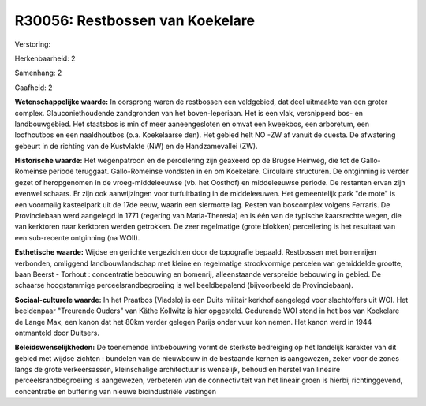 R30056: Restbossen van Koekelare
================================

Verstoring:

Herkenbaarheid: 2

Samenhang: 2

Gaafheid: 2

**Wetenschappelijke waarde:**
In oorsprong waren de restbossen een veldgebied, dat deel uitmaakte
van een groter complex. Glauconiethoudende zandgronden van het
boven-Ieperiaan. Het is een vlak, versnipperd bos- en landbouwgebied.
Het staatsbos is min of meer aaneengesloten en omvat een kweekbos, een
arboretum, een loofhoutbos en een naaldhoutbos (o.a. Koekelaarse den).
Het gebied helt NO -ZW af vanuit de cuesta. De afwatering gebeurt in de
richting van de Kustvlakte (NW) en de Handzamevallei (ZW).

**Historische waarde:**
Het wegenpatroon en de percelering zijn geaxeerd op de Brugse
Heirweg, die tot de Gallo-Romeinse periode teruggaat. Gallo-Romeinse
vondsten in en om Koekelare. Circulaire structuren. De ontginning is
verder gezet of heropgenomen in de vroeg-middeleeuwse (vb. het Oosthof)
en middeleeuwse periode. De restanten ervan zijn evenwel schaars. Er
zijn ook aanwijzingen voor turfuitbating in de middeleeuwen. Het
gemeentelijk park "de mote" is een voormalig kasteelpark uit de 17de
eeuw, waarin een siermotte lag. Resten van boscomplex volgens Ferraris.
De Provinciebaan werd aangelegd in 1771 (regering van Maria-Theresia) en
is één van de typische kaarsrechte wegen, die van kerktoren naar
kerktoren werden getrokken. De zeer regelmatige (grote blokken)
percellering is het resultaat van een sub-recente ontginning (na WOII).

**Esthetische waarde:**
Wijdse en gerichte vergezichten door de topografie bepaald.
Restbossen met bomenrijen verbonden, omliggend landbouwlandschap met
kleine en regelmatige strookvormige percelen van gemiddelde grootte,
baan Beerst - Torhout : concentratie bebouwing en bomenrij,
alleenstaande verspreide bebouwing in gebied. De schaarse hoogstammige
perceelsrandbegroeiing is wel beeldbepalend (bijvoorbeeld de
Provinciebaan).

**Sociaal-culturele waarde:**
In het Praatbos (Vladslo) is een Duits militair kerkhof aangelegd
voor slachtoffers uit WOI. Het beeldenpaar "Treurende Ouders" van Käthe
Kollwitz is hier opgesteld. Gedurende WOI stond in het bos van Koekelare
de Lange Max, een kanon dat het 80km verder gelegen Parijs onder vuur
kon nemen. Het kanon werd in 1944 ontmanteld door Duitsers.



**Beleidswenselijkheden:**
De toenemende lintbebouwing vormt de sterkste bedreiging op het
landelijk karakter van dit gebied met wijdse zichten : bundelen van de
nieuwbouw in de bestaande kernen is aangewezen, zeker voor de zones
langs de grote verkeersassen, kleinschalige architectuur is wenselijk,
behoud en herstel van lineaire perceelsrandbegroeiing is aangewezen,
verbeteren van de connectiviteit van het lineair groen is hierbij
richtinggevend, concentratie en buffering van nieuwe bioindustriële
vestingen
